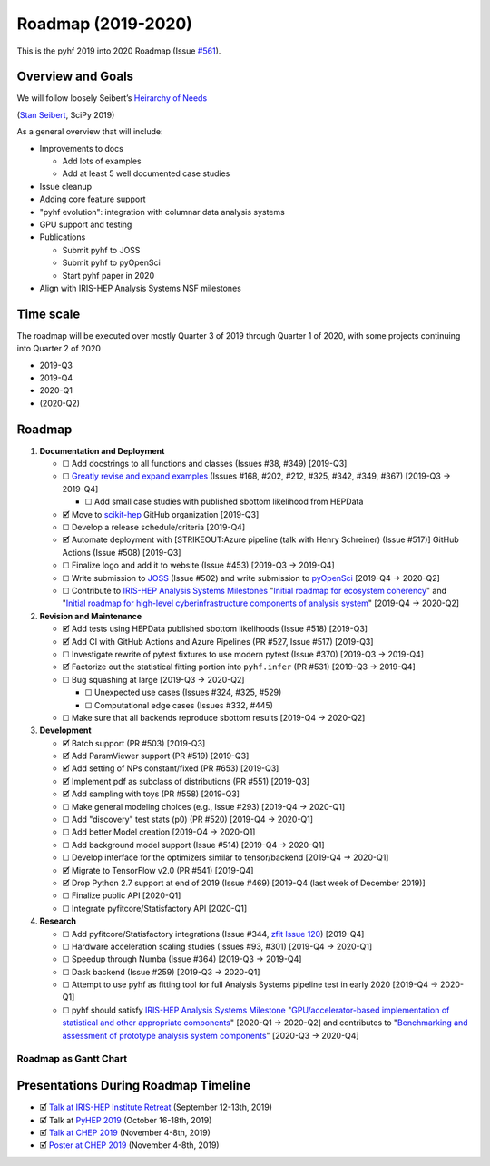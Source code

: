 Roadmap (2019-2020)
===================

This is the pyhf 2019 into 2020 Roadmap (Issue
`#561 <https://github.com/scikit-hep/pyhf/issues/561>`__).

Overview and Goals
------------------

We will follow loosely Seibert’s `Heirarchy of
Needs <https://twitter.com/FRoscheck/status/1159158552298229763>`__

|Seibert Heirarchy of Needs SciPy 2019| (`Stan
Seibert <https://github.com/seibert>`__, SciPy 2019)

As a general overview that will include:

-  Improvements to docs

   -  Add lots of examples
   -  Add at least 5 well documented case studies

-  Issue cleanup
-  Adding core feature support
-  "pyhf evolution": integration with columnar data analysis systems
-  GPU support and testing
-  Publications

   -  Submit pyhf to JOSS
   -  Submit pyhf to pyOpenSci
   -  Start pyhf paper in 2020

-  Align with IRIS-HEP Analysis Systems NSF milestones

Time scale
----------

The roadmap will be executed over mostly Quarter 3 of 2019 through
Quarter 1 of 2020, with some projects continuing into Quarter 2 of 2020

-  2019-Q3
-  2019-Q4
-  2020-Q1
-  (2020-Q2)

Roadmap
-------

1. **Documentation and Deployment**

   -  ☐ Add docstrings to all functions and classes (Issues #38, #349)
      [2019-Q3]
   -  ☐ `Greatly revise and expand
      examples <https://github.com/scikit-hep/pyhf/issues?q=is%3Aopen+is%3Aissue+label%3Adocs>`__
      (Issues #168, #202, #212, #325, #342, #349, #367) [2019-Q3 →
      2019-Q4]

      -  ☐ Add small case studies with published sbottom likelihood from
         HEPData

   -  🗹 Move to `scikit-hep <https://github.com/scikit-hep>`__ GitHub
      organization [2019-Q3]
   -  ☐ Develop a release schedule/criteria [2019-Q4]
   -  🗹 Automate deployment with [STRIKEOUT:Azure pipeline (talk with
      Henry Schreiner) (Issue #517)] GitHub Actions (Issue #508)
      [2019-Q3]
   -  ☐ Finalize logo and add it to website (Issue #453) [2019-Q3 →
      2019-Q4]
   -  ☐ Write submission to `JOSS <https://joss.theoj.org/>`__ (Issue
      #502) and write submission to
      `pyOpenSci <https://www.pyopensci.org/>`__ [2019-Q4 → 2020-Q2]
   -  ☐ Contribute to `IRIS-HEP Analysis Systems
      Milestones <https://docs.google.com/spreadsheets/d/1VKpHlQWXu_p8AUv5E5H_BzqF_i7hh2Z-Id0XPwNHu8o/edit#gid=1864915304>`__
      "`Initial roadmap for ecosystem
      coherency <https://github.com/iris-hep/project-milestones/issues/8>`__"
      and "`Initial roadmap for high-level cyberinfrastructure
      components of analysis
      system <https://github.com/iris-hep/project-milestones/issues/11>`__"
      [2019-Q4 → 2020-Q2]

2. **Revision and Maintenance**

   -  🗹 Add tests using HEPData published sbottom likelihoods (Issue
      #518) [2019-Q3]
   -  🗹 Add CI with GitHub Actions and Azure Pipelines (PR #527, Issue
      #517) [2019-Q3]
   -  ☐ Investigate rewrite of pytest fixtures to use modern pytest
      (Issue #370) [2019-Q3 → 2019-Q4]
   -  🗹 Factorize out the statistical fitting portion into
      ``pyhf.infer`` (PR #531) [2019-Q3 → 2019-Q4]
   -  ☐ Bug squashing at large [2019-Q3 → 2020-Q2]

      -  ☐ Unexpected use cases (Issues #324, #325, #529)
      -  ☐ Computational edge cases (Issues #332, #445)

   -  ☐ Make sure that all backends reproduce sbottom results [2019-Q4 →
      2020-Q2]

3. **Development**

   -  🗹 Batch support (PR #503) [2019-Q3]
   -  🗹 Add ParamViewer support (PR #519) [2019-Q3]
   -  🗹 Add setting of NPs constant/fixed (PR #653) [2019-Q3]
   -  🗹 Implement pdf as subclass of distributions (PR #551) [2019-Q3]
   -  🗹 Add sampling with toys (PR #558) [2019-Q3]
   -  ☐ Make general modeling choices (e.g., Issue #293) [2019-Q4 →
      2020-Q1]
   -  ☐ Add "discovery" test stats (p0) (PR #520) [2019-Q4 → 2020-Q1]
   -  ☐ Add better Model creation [2019-Q4 → 2020-Q1]
   -  ☐ Add background model support (Issue #514) [2019-Q4 → 2020-Q1]
   -  ☐ Develop interface for the optimizers similar to tensor/backend
      [2019-Q4 → 2020-Q1]
   -  🗹 Migrate to TensorFlow v2.0 (PR #541) [2019-Q4]
   -  🗹 Drop Python 2.7 support at end of 2019 (Issue #469) [2019-Q4
      (last week of December 2019)]
   -  ☐ Finalize public API [2020-Q1]
   -  ☐ Integrate pyfitcore/Statisfactory API [2020-Q1]

4. **Research**

   -  ☐ Add pyfitcore/Statisfactory integrations (Issue #344, `zfit
      Issue 120 <https://github.com/zfit/zfit/issues/120>`__) [2019-Q4]
   -  ☐ Hardware acceleration scaling studies (Issues #93, #301)
      [2019-Q4 → 2020-Q1]
   -  ☐ Speedup through Numba (Issue #364) [2019-Q3 → 2019-Q4]
   -  ☐ Dask backend (Issue #259) [2019-Q3 → 2020-Q1]
   -  ☐ Attempt to use pyhf as fitting tool for full Analysis Systems
      pipeline test in early 2020 [2019-Q4 → 2020-Q1]
   -  ☐ pyhf should satisfy `IRIS-HEP Analysis Systems
      Milestone <https://docs.google.com/spreadsheets/d/1VKpHlQWXu_p8AUv5E5H_BzqF_i7hh2Z-Id0XPwNHu8o/edit#gid=1864915304>`__
      "`GPU/accelerator-based implementation of statistical and other
      appropriate
      components <https://github.com/iris-hep/project-milestones/issues/15>`__"
      [2020-Q1 → 2020-Q2] and contributes to "`Benchmarking and
      assessment of prototype analysis system
      components <https://github.com/iris-hep/project-milestones/issues/17>`__"
      [2020-Q3 → 2020-Q4]

Roadmap as Gantt Chart
~~~~~~~~~~~~~~~~~~~~~~

.. figure:: https://user-images.githubusercontent.com/5142394/64583069-53049180-d355-11e9-8b39-8b2a4599e21e.png
   :alt: pyhf_AS_gantt


Presentations During Roadmap Timeline
-------------------------------------

-  🗹 `Talk at IRIS-HEP Institute
   Retreat <https://indico.cern.ch/event/840472/contributions/3564386/>`__
   (September 12-13th, 2019)
-  🗹 Talk at `PyHEP 2019 <https://indico.cern.ch/event/833895/>`__
   (October 16-18th, 2019)
-  🗹 `Talk at CHEP
   2019 <https://indico.cern.ch/event/773049/contributions/3476143/>`__
   (November 4-8th, 2019)
-  🗹 `Poster at CHEP
   2019 <https://indico.cern.ch/event/773049/contributions/3476180/>`__
   (November 4-8th, 2019)

.. |Seibert Heirarchy of Needs SciPy 2019| image:: https://pbs.twimg.com/media/EBYojw8XUAERJhZ?format=png
